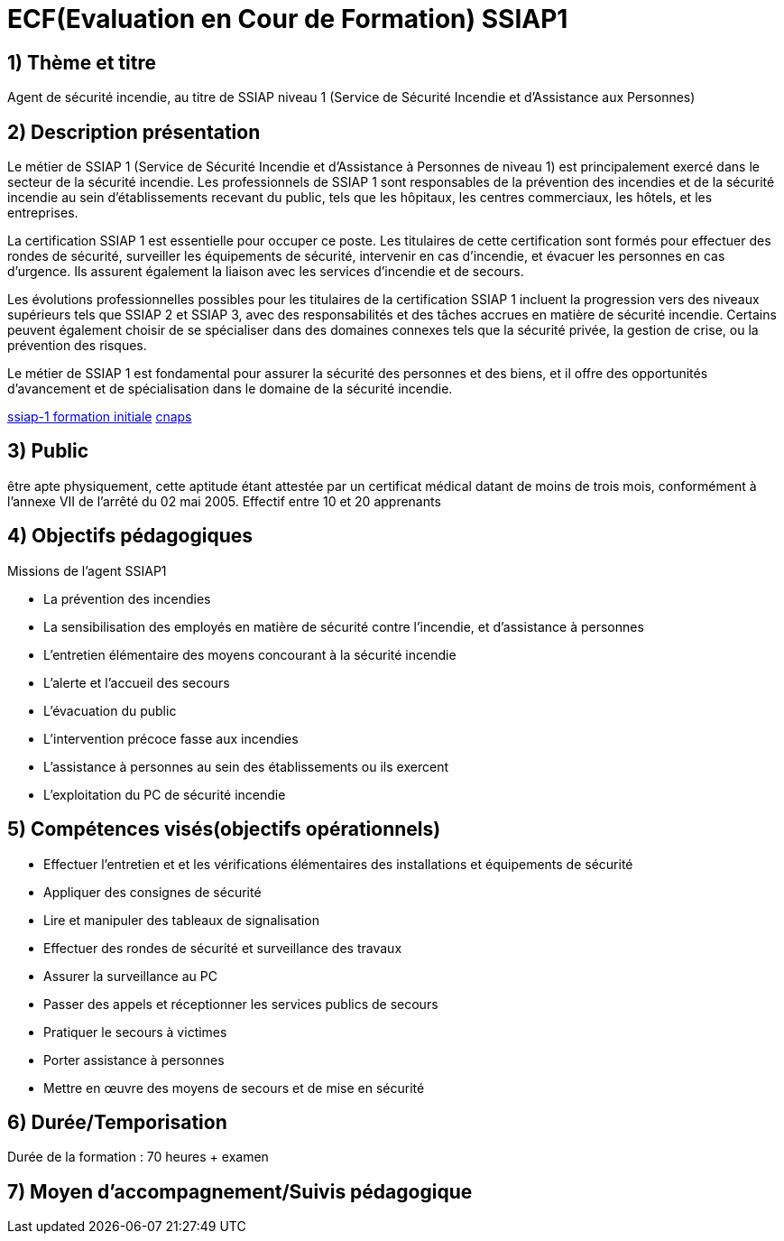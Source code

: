 = ECF(Evaluation en Cour de Formation) SSIAP1

== 1) Thème et titre
Agent de sécurité incendie, au titre de SSIAP niveau 1 (Service de Sécurité Incendie et d'Assistance aux Personnes)

== 2) Description présentation

Le métier de SSIAP 1 (Service de Sécurité Incendie et d'Assistance à Personnes de niveau 1) est principalement exercé dans le secteur de la sécurité incendie. Les professionnels de SSIAP 1 sont responsables de la prévention des incendies et de la sécurité incendie au sein d'établissements recevant du public, tels que les hôpitaux, les centres commerciaux, les hôtels, et les entreprises.

La certification SSIAP 1 est essentielle pour occuper ce poste. Les titulaires de cette certification sont formés pour effectuer des rondes de sécurité, surveiller les équipements de sécurité, intervenir en cas d'incendie, et évacuer les personnes en cas d'urgence. Ils assurent également la liaison avec les services d'incendie et de secours.

Les évolutions professionnelles possibles pour les titulaires de la certification SSIAP 1 incluent la progression vers des niveaux supérieurs tels que SSIAP 2 et SSIAP 3, avec des responsabilités et des tâches accrues en matière de sécurité incendie. Certains peuvent également choisir de se spécialiser dans des domaines connexes tels que la sécurité privée, la gestion de crise, ou la prévention des risques.

Le métier de SSIAP 1 est fondamental pour assurer la sécurité des personnes et des biens, et il offre des opportunités d'avancement et de spécialisation dans le domaine de la sécurité incendie.


link:https://www.afpa.fr/formation-continue/ssiap-1-formation-initiale[ssiap-1 formation initiale]
link:https://www.cnaps.interieur.gouv.fr/[cnaps]

== 3) Public

être apte physiquement, cette aptitude étant attestée par un certificat médical datant de moins de trois mois, conformément à l'annexe VII de l'arrêté du 02 mai 2005.
Effectif entre 10 et 20 apprenants

== 4) Objectifs pédagogiques

// listes des compétences par domaines de compétence

.Missions de l’agent SSIAP1
* La prévention des incendies
* La sensibilisation des employés en matière de sécurité contre l’incendie, et d’assistance à personnes
* L’entretien élémentaire des moyens concourant à la sécurité incendie
* L’alerte et l’accueil des secours
* L’évacuation du public
* L’intervention précoce fasse aux incendies
* L’assistance à personnes au sein des établissements ou ils exercent
* L’exploitation du PC de sécurité incendie

== 5) Compétences visés(objectifs opérationnels)

* Effectuer l'entretien et et les vérifications élémentaires des installations et équipements de sécurité
* Appliquer des consignes de sécurité
* Lire et manipuler des tableaux de signalisation
* Effectuer des rondes de sécurité et surveillance des travaux
* Assurer la surveillance au PC
* Passer des appels et réceptionner les services publics de secours
* Pratiquer le secours à victimes
* Porter assistance à personnes
* Mettre en œuvre des moyens de secours et de mise en sécurité

== 6) Durée/Temporisation

Durée de la formation : 70 heures + examen

== 7) Moyen d’accompagnement/Suivis pédagogique

